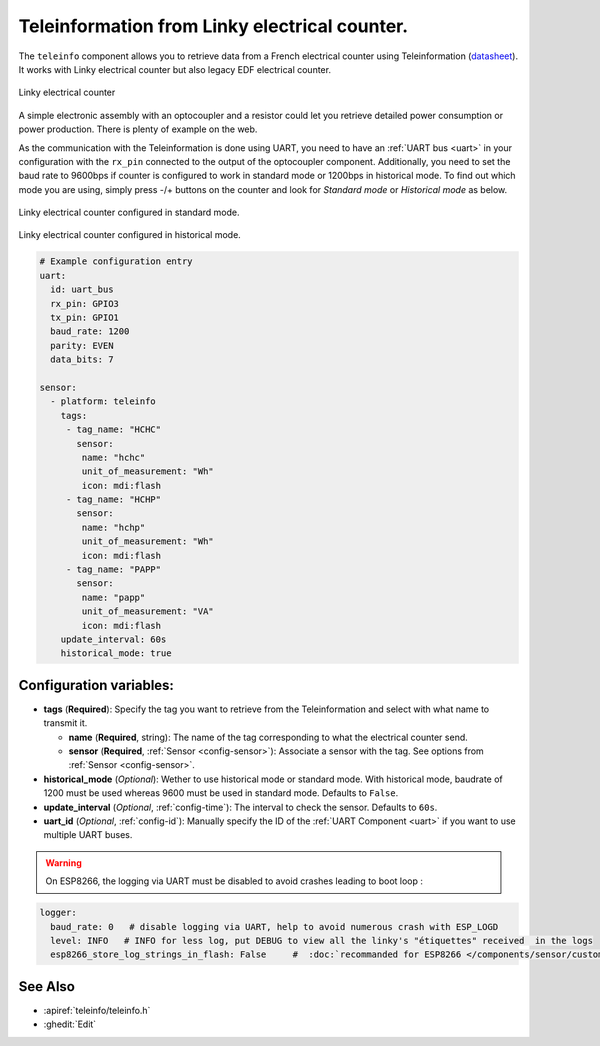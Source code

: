 Teleinformation from Linky electrical counter.
==============================================

.. seo::
    :description: Instructions for setting up French Teleinformation
    :image: teleinfo.jpg
    :keywords: teleinfo

The ``teleinfo`` component allows you to retrieve data from a 
French electrical counter using Teleinformation (`datasheet <https://www.enedis.fr/sites/default/files/Enedis-NOI-CPT_54E.pdf>`__). It works with Linky electrical
counter but also legacy EDF electrical counter.

.. figure:: images/teleinfo-full.jpg
    :align: center
    :width: 50.0%

    Linky electrical counter

..

A simple electronic assembly with an optocoupler and a resistor could
let you retrieve detailed power consumption or power production.
There is plenty of example on the web.

As the communication with the Teleinformation is done using UART, you need to
have an :ref:`UART bus <uart>` in your configuration with the ``rx_pin``
connected to the output of the optocoupler component. Additionally, you need to
set the baud rate to 9600bps if counter is configured to work in standard
mode or 1200bps in historical mode.  To find out which mode you are using,
simply press -/+ buttons on the counter and look for `Standard mode` or
`Historical mode` as below.

.. figure:: images/teleinfo-standard.jpg
    :align: center
    :width: 50.0%

    Linky electrical counter configured in standard mode.

..

.. figure:: images/teleinfo-historical.jpg
    :align: center
    :width: 50.0%

    Linky electrical counter configured in historical mode.

..

.. code-block:: yaml

    # Example configuration entry
    uart:
      id: uart_bus
      rx_pin: GPIO3
      tx_pin: GPIO1
      baud_rate: 1200
      parity: EVEN
      data_bits: 7

    sensor:
      - platform: teleinfo
        tags:
         - tag_name: "HCHC"
           sensor:
            name: "hchc"
            unit_of_measurement: "Wh"
            icon: mdi:flash
         - tag_name: "HCHP"
           sensor:
            name: "hchp"
            unit_of_measurement: "Wh"
            icon: mdi:flash
         - tag_name: "PAPP"
           sensor:
            name: "papp"
            unit_of_measurement: "VA"
            icon: mdi:flash
        update_interval: 60s
        historical_mode: true

Configuration variables:
------------------------


- **tags** (**Required**): Specify the tag you want to retrieve from the Teleinformation and select with what name to transmit it.

  - **name** (**Required**, string): The name of the tag corresponding to what the electrical counter send.
  - **sensor** (**Required**, :ref:`Sensor <config-sensor>`): Associate a sensor with the tag. See options from :ref:`Sensor <config-sensor>`.

- **historical_mode** (*Optional*): Wether to use historical mode or standard mode.
  With historical mode, baudrate of 1200 must be used whereas 9600 must be used in
  standard mode. Defaults to ``False``.

- **update_interval** (*Optional*, :ref:`config-time`): The interval to check the
  sensor. Defaults to ``60s``.

- **uart_id** (*Optional*, :ref:`config-id`): Manually specify the ID of the :ref:`UART Component <uart>` if you want
  to use multiple UART buses.


.. warning::

    On ESP8266, the logging via UART must be disabled to avoid crashes leading to boot loop :
    
.. code-block:: yaml

    logger:     
      baud_rate: 0   # disable logging via UART, help to avoid numerous crash with ESP_LOGD
      level: INFO   # INFO for less log, put DEBUG to view all the linky's "étiquettes" received  in the logs
      esp8266_store_log_strings_in_flash: False     #  :doc:`recommanded for ESP8266 </components/sensor/custom>`
      
    

See Also
--------

- :apiref:`teleinfo/teleinfo.h`
- :ghedit:`Edit`
